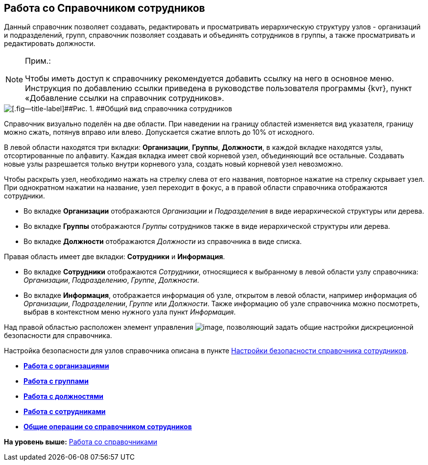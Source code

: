 
== Работа со Справочником сотрудников

Данный справочник позволяет создавать, редактировать и просматривать иерархическую структуру узлов - организаций и подразделений, групп, справочник позволяет создавать и объединять сотрудников в группы, а также просматривать и редактировать должности.

[NOTE]
====
[.note__title]#Прим.:#

[.ph]#Чтобы иметь доступ к справочнику рекомендуется добавить ссылку на него в основное меню. Инструкция по добавлению ссылки приведена в руководстве пользователя программы {kvr}, пункт «Добавление ссылки на справочник# сотрудников».
====

image::EmployeesDir.png[[.fig--title-label]##Рис. 1. ##Общий вид справочника сотрудников]

Справочник визуально поделён на две области. [.ph]#При наведении на границу областей изменяется вид указателя, границу можно сжать, потянув вправо или влево. Допускается сжатие вплоть до 10% от исходного.#

В левой области находятся три вкладки: [.keyword .wintitle]*Организации*, [.keyword .wintitle]*Группы*, [.keyword .wintitle]*Должности*, в каждой вкладке находятся узлы, отсортированные по алфавиту. Каждая вкладка имеет свой корневой узел, объединяющий все остальные. Создавать новые узлы разрешается только внутри корневого узла, создать новый корневой узел невозможно.

Чтобы раскрыть узел, необходимо нажать на стрелку слева от его названия, повторное нажатие на стрелку скрывает узел. При однократном нажатии на название, узел переходит в фокус, а в правой области справочника отображаются сотрудники.

* Во вкладке [.keyword .wintitle]*Организации* отображаются [.dfn .term]_Организации_ и [.dfn .term]_Подразделения_ в виде иерархической структуры или дерева.
* Во вкладке [.keyword .wintitle]*Группы* отображаются [.dfn .term]_Группы_ сотрудников также в виде иерархической структуры или дерева.
* Во вкладке [.keyword .wintitle]*Должности* отображаются [.dfn .term]_Должности_ из справочника в виде списка.

Правая область имеет две вкладки: [.keyword .wintitle]*Сотрудники* и [.keyword .wintitle]*Информация*.

* Во вкладке [.keyword .wintitle]*Сотрудники* отображаются [.dfn .term]_Сотрудники_, относящиеся к выбранному в левой области узлу справочника: [.dfn .term]_Организации_, [.dfn .term]_Подразделению_, [.dfn .term]_Группе_, [.dfn .term]_Должности_.
* Во вкладке [.keyword .wintitle]*Информация*, отображается информация об узле, открытом в левой области, например информация об [.dfn .term]_Организации_, [.dfn .term]_Подразделении_, [.dfn .term]_Группе_ или [.dfn .term]_Должности_. Также информацию об узле справочника можно посмотреть, выбрав в контекстном меню нужного узла пункт [.keyword .parmname]_Информация_.

Над правой областью расположен элемент управления image:buttons/security.png[image], позволяющий задать общие настройки дискреционной безопасности для справочника.

Настройка безопасности для узлов справочника описана в пункте xref:EmployeesDirSecurity.adoc[Настройки безопасности справочника сотрудников].

* *xref:ManageCompanies.adoc[Работа с организациями]* +
* *xref:ManageGroups.adoc[Работа с группами]* +
* *xref:ManageDuties.adoc[Работа с должностями]* +
* *xref:ManageEmployees.adoc[Работа с сотрудниками]* +
* *xref:EmployeesDirGeneral.adoc[Общие операции со справочником сотрудников]* +

*На уровень выше:* xref:WorkWithDirectories.adoc[Работа со справочниками]

